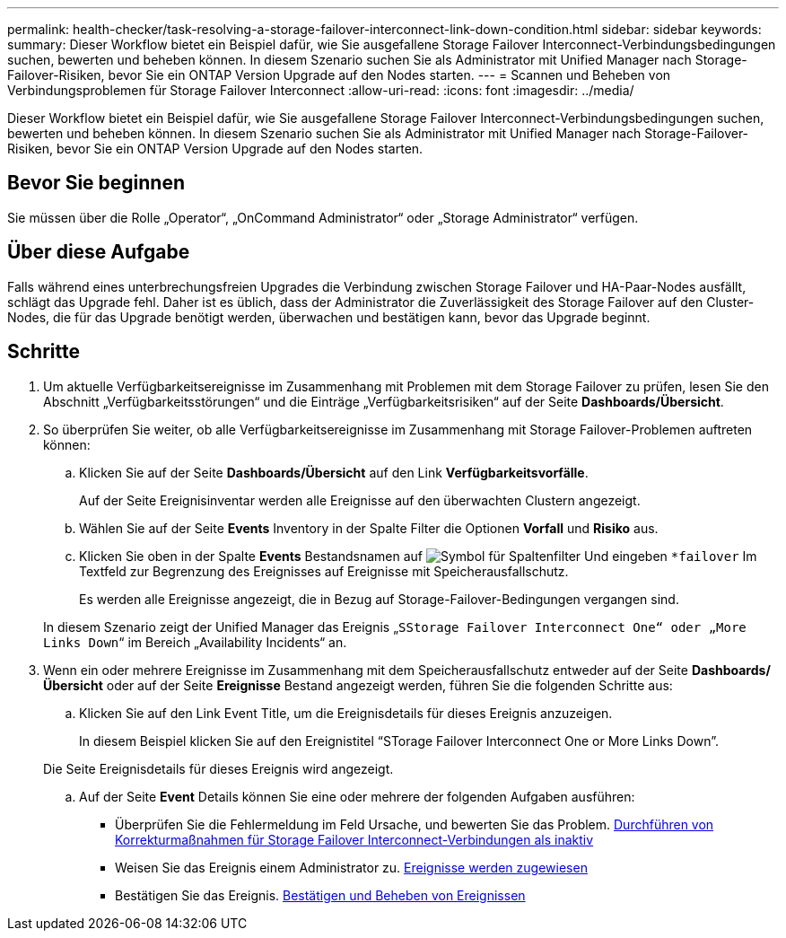 ---
permalink: health-checker/task-resolving-a-storage-failover-interconnect-link-down-condition.html 
sidebar: sidebar 
keywords:  
summary: Dieser Workflow bietet ein Beispiel dafür, wie Sie ausgefallene Storage Failover Interconnect-Verbindungsbedingungen suchen, bewerten und beheben können. In diesem Szenario suchen Sie als Administrator mit Unified Manager nach Storage-Failover-Risiken, bevor Sie ein ONTAP Version Upgrade auf den Nodes starten. 
---
= Scannen und Beheben von Verbindungsproblemen für Storage Failover Interconnect
:allow-uri-read: 
:icons: font
:imagesdir: ../media/


[role="lead"]
Dieser Workflow bietet ein Beispiel dafür, wie Sie ausgefallene Storage Failover Interconnect-Verbindungsbedingungen suchen, bewerten und beheben können. In diesem Szenario suchen Sie als Administrator mit Unified Manager nach Storage-Failover-Risiken, bevor Sie ein ONTAP Version Upgrade auf den Nodes starten.



== Bevor Sie beginnen

Sie müssen über die Rolle „Operator“, „OnCommand Administrator“ oder „Storage Administrator“ verfügen.



== Über diese Aufgabe

Falls während eines unterbrechungsfreien Upgrades die Verbindung zwischen Storage Failover und HA-Paar-Nodes ausfällt, schlägt das Upgrade fehl. Daher ist es üblich, dass der Administrator die Zuverlässigkeit des Storage Failover auf den Cluster-Nodes, die für das Upgrade benötigt werden, überwachen und bestätigen kann, bevor das Upgrade beginnt.



== Schritte

. Um aktuelle Verfügbarkeitsereignisse im Zusammenhang mit Problemen mit dem Storage Failover zu prüfen, lesen Sie den Abschnitt „Verfügbarkeitsstörungen“ und die Einträge „Verfügbarkeitsrisiken“ auf der Seite *Dashboards/Übersicht*.
. So überprüfen Sie weiter, ob alle Verfügbarkeitsereignisse im Zusammenhang mit Storage Failover-Problemen auftreten können:
+
.. Klicken Sie auf der Seite *Dashboards/Übersicht* auf den Link *Verfügbarkeitsvorfälle*.
+
Auf der Seite Ereignisinventar werden alle Ereignisse auf den überwachten Clustern angezeigt.

.. Wählen Sie auf der Seite *Events* Inventory in der Spalte Filter die Optionen *Vorfall* und *Risiko* aus.
.. Klicken Sie oben in der Spalte *Events* Bestandsnamen auf image:../media/filtericon-um60.png["Symbol für Spaltenfilter"] Und eingeben `*failover` Im Textfeld zur Begrenzung des Ereignisses auf Ereignisse mit Speicherausfallschutz.
+
Es werden alle Ereignisse angezeigt, die in Bezug auf Storage-Failover-Bedingungen vergangen sind.

+
In diesem Szenario zeigt der Unified Manager das Ereignis „`SStorage Failover Interconnect One“ oder „More Links Down`“ im Bereich „Availability Incidents“ an.



. Wenn ein oder mehrere Ereignisse im Zusammenhang mit dem Speicherausfallschutz entweder auf der Seite *Dashboards/Übersicht* oder auf der Seite *Ereignisse* Bestand angezeigt werden, führen Sie die folgenden Schritte aus:
+
.. Klicken Sie auf den Link Event Title, um die Ereignisdetails für dieses Ereignis anzuzeigen.
+
In diesem Beispiel klicken Sie auf den Ereignistitel "`STorage Failover Interconnect One or More Links Down`".

+
Die Seite Ereignisdetails für dieses Ereignis wird angezeigt.

.. Auf der Seite *Event* Details können Sie eine oder mehrere der folgenden Aufgaben ausführen:
+
*** Überprüfen Sie die Fehlermeldung im Feld Ursache, und bewerten Sie das Problem. xref:task-performing-corrective-action-for-storage-failover-interconnect-links-down.adoc[Durchführen von Korrekturmaßnahmen für Storage Failover Interconnect-Verbindungen als inaktiv]
*** Weisen Sie das Ereignis einem Administrator zu. xref:task-assigning-events-to-specific-users.adoc[Ereignisse werden zugewiesen]
*** Bestätigen Sie das Ereignis. xref:task-acknowledging-and-resolving-events.adoc[Bestätigen und Beheben von Ereignissen]





